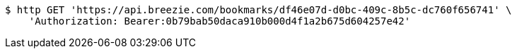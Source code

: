 [source,bash]
----
$ http GET 'https://api.breezie.com/bookmarks/df46e07d-d0bc-409c-8b5c-dc760f656741' \
    'Authorization: Bearer:0b79bab50daca910b000d4f1a2b675d604257e42'
----